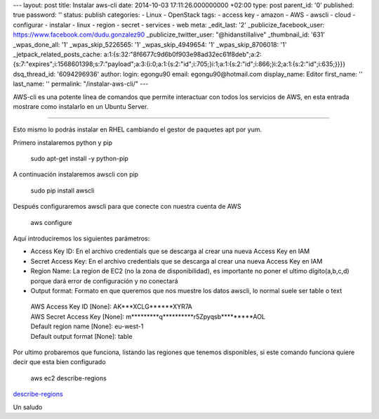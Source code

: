 --- layout: post title: Instalar aws-cli date: 2014-10-03
17:11:26.000000000 +02:00 type: post parent_id: '0' published: true
password: '' status: publish categories: - Linux - OpenStack tags: -
access key - amazon - AWS - awscli - cloud - configurar - instalar -
linux - region - secret - services - web meta: \_edit_last: '2'
\_publicize_facebook_user: https://www.facebook.com/dudu.gonzalez90
\_publicize_twitter_user: "@hidanstillalive" \_thumbnail_id: '631'
\_wpas_done_all: '1' \_wpas_skip_5226565: '1' \_wpas_skip_4949654: '1'
\_wpas_skip_8706018: '1' \_jetpack_related_posts_cache:
a:1:{s:32:"8f6677c9d6b0f903e98ad32ec61f8deb";a:2:{s:7:"expires";i:1568601398;s:7:"payload";a:3:{i:0;a:1:{s:2:"id";i:705;}i:1;a:1:{s:2:"id";i:866;}i:2;a:1:{s:2:"id";i:635;}}}}
dsq_thread_id: '6094296936' author: login: egongu90 email:
egongu90@hotmail.com display_name: Editor first_name: '' last_name: ''
permalink: "/instalar-aws-cli/" ---

AWS-cli es una potente línea de comandos que permite interactuar con
todos los servicios de AWS, en esta entrada mostrare como instalarlo en
un Ubuntu Server.

--------------

Esto mismo lo podrás instalar en RHEL cambiando el gestor de paquetes
apt por yum.

Primero instalaremos python y pip

   sudo apt-get install -y python-pip

A continuación instalaremos awscli con pip

   sudo pip install awscli

Después configuraremos awscli para que conecte con nuestra cuenta de AWS

   aws configure

Aquí introduciremos los siguientes parámetros:

-  Access Key ID: En el archivo credentials que se descarga al crear una
   nueva Access Key en IAM
-  Secret Access Key: En el archivo credentials que se descarga al crear
   una nueva Access Key en IAM
-  Region Name: La region de EC2 (no la zona de disponibilidad), es
   importante no poner el ultimo dígito(a,b,c,d) porque dará error de
   configuración y no conectará
-  Output format: Formato en que queremos que nos muestre los datos
   awscli, lo normal suele ser table o text

..

   | AWS Access Key ID [None]: AK***XCLG******XYR7A
   | AWS Secret Access Key [None]:
     m*********q**********r5Zpyqsb*********AOL
   | Default region name [None]: eu-west-1
   | Default output format [None]: table

Por ultimo probaremos que funciona, listando las regiones que tenemos
disponibles, si este comando funciona quiere decir que esta bien
configurado

   aws ec2 describe-regions

.. raw:: html

   <div>

.. raw:: html

   <div>

`describe-regions <http://vps38574.vps.ovh.ca/wp-content/uploads/2014/09/describe-regions.png>`__

 

.. raw:: html

   </div>

.. raw:: html

   <div>

.. raw:: html

   </div>

.. raw:: html

   </div>

Un saludo
